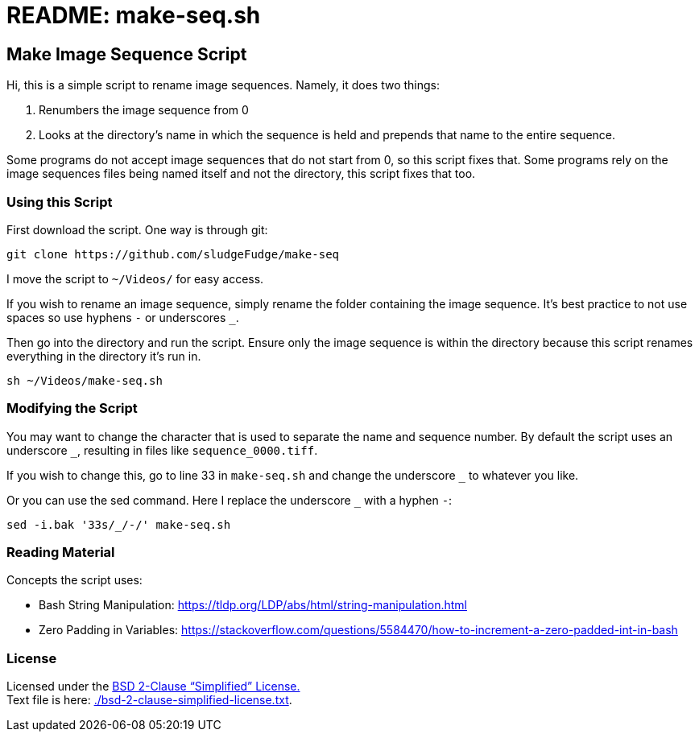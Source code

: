 = README: make-seq.sh

== Make Image Sequence Script

Hi, this is a simple script to rename image sequences.
Namely, it does two things:

. Renumbers the image sequence from 0
. Looks at the directory's name in which the sequence is held and prepends that name to the entire sequence.

Some programs do not accept image sequences that do not start from 0, so this script fixes that.
Some programs rely on the image sequences files being named itself and not the directory, this script fixes that too.

=== Using this Script

First download the script. One way is through git:

[source,bash]
----
git clone https://github.com/sludgeFudge/make-seq
----

I move the script to `~/Videos/` for easy access.

If you wish to rename an image sequence,
simply rename the folder containing the image sequence.
It's best practice to not use spaces so use hyphens `-` or underscores `_`.

Then go into the directory and run the script.
Ensure only the image sequence is within the directory because this script renames everything in the directory it's run in.

[source,bash]
----
sh ~/Videos/make-seq.sh
----

=== Modifying the Script

You may want to change the character that is used to separate the name and sequence number.
By default the script uses an underscore `_`, resulting in files like `sequence_0000.tiff`.

If you wish to change this, go to line 33 in `make-seq.sh`
and change the underscore `_` to whatever you like.

Or you can use the sed command.
Here I replace the underscore `_` with a hyphen `-`:

[source,bash]
----
sed -i.bak '33s/_/-/' make-seq.sh
----

=== Reading Material

Concepts the script uses:

* Bash String Manipulation: https://tldp.org/LDP/abs/html/string-manipulation.html
* Zero Padding in Variables: https://stackoverflow.com/questions/5584470/how-to-increment-a-zero-padded-int-in-bash

=== License

Licensed under the link:https://choosealicense.com/licenses/mit/[BSD 2-Clause “Simplified” License.] +
Text file is here: link:./bsd-2-clause-simplified-license.txt[].

